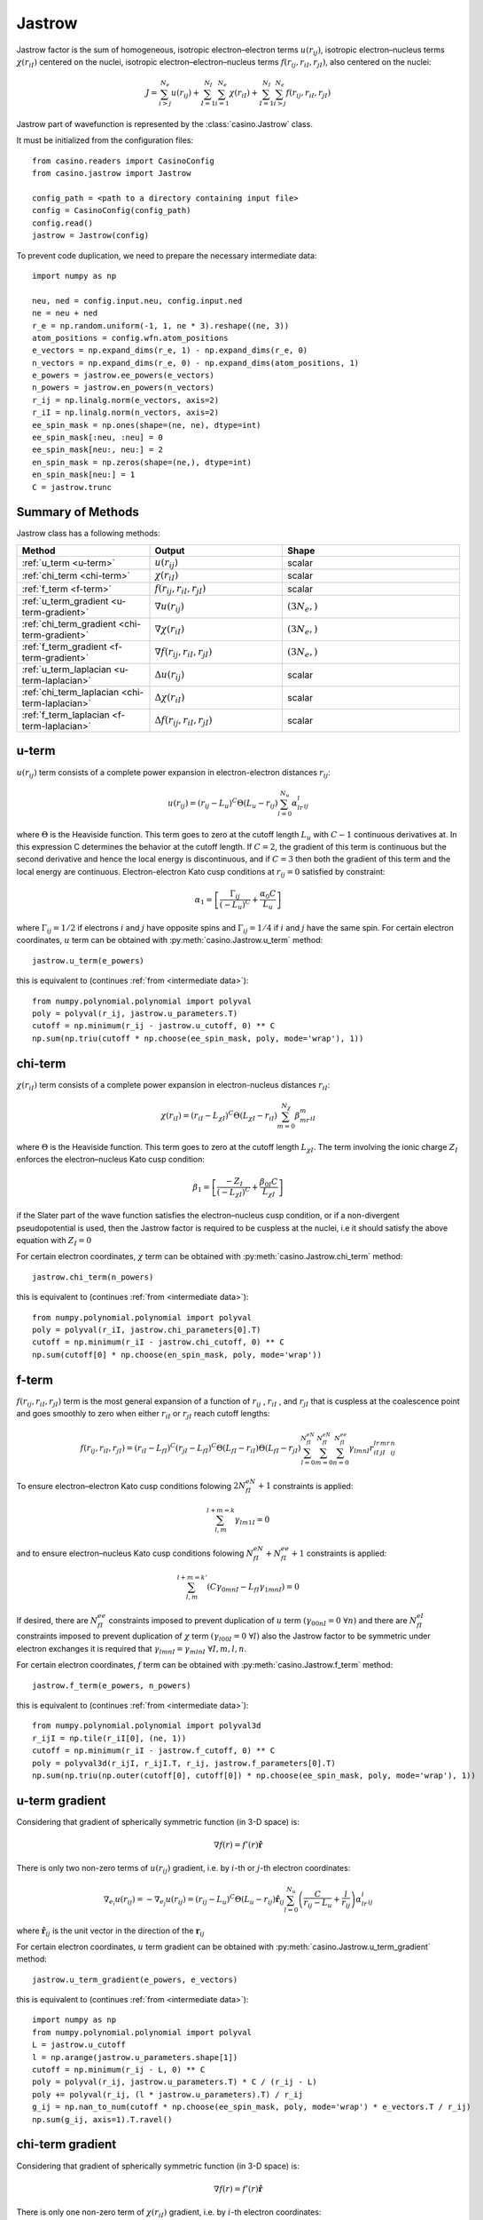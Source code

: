 .. _jastrow:

Jastrow
=======

Jastrow factor is the sum of homogeneous, isotropic electron–electron terms :math:`u(r_{ij})`, isotropic electron–nucleus terms
:math:`\chi(r_{iI})` centered on the nuclei, isotropic electron–electron–nucleus terms :math:`f(r_{ij}, r_{iI}, r_{jI})`,
also centered on the nuclei:

.. math::

    J = \sum_{i>j}^{N_e} u(r_{ij}) + \sum_{I=1}^{N_I}\sum_{i=1}^{N_e} \chi(r_{iI}) + \sum_{I=1}^{N_I}\sum_{i>j}^{N_e} f(r_{ij}, r_{iI}, r_{jI})

Jastrow part of wavefunction is represented by the :class:`casino.Jastrow` class.

It must be initialized from the configuration files::

    from casino.readers import CasinoConfig
    from casino.jastrow import Jastrow

    config_path = <path to a directory containing input file>
    config = CasinoConfig(config_path)
    config.read()
    jastrow = Jastrow(config)

.. _intermediate data:

To prevent code duplication, we need to prepare the necessary intermediate data::

    import numpy as np

    neu, ned = config.input.neu, config.input.ned
    ne = neu + ned
    r_e = np.random.uniform(-1, 1, ne * 3).reshape((ne, 3))
    atom_positions = config.wfn.atom_positions
    e_vectors = np.expand_dims(r_e, 1) - np.expand_dims(r_e, 0)
    n_vectors = np.expand_dims(r_e, 0) - np.expand_dims(atom_positions, 1)
    e_powers = jastrow.ee_powers(e_vectors)
    n_powers = jastrow.en_powers(n_vectors)
    r_ij = np.linalg.norm(e_vectors, axis=2)
    r_iI = np.linalg.norm(n_vectors, axis=2)
    ee_spin_mask = np.ones(shape=(ne, ne), dtype=int)
    ee_spin_mask[:neu, :neu] = 0
    ee_spin_mask[neu:, neu:] = 2
    en_spin_mask = np.zeros(shape=(ne,), dtype=int)
    en_spin_mask[neu:] = 1
    C = jastrow.trunc

Summary of Methods
------------------

Jastrow class has a following methods:

.. list-table::
   :widths: 30 30 40
   :header-rows: 1
   :width: 100%

   * - Method
     - Output
     - Shape
   * - :ref:`u_term <u-term>`
     - :math:`u(r_{ij})`
     - scalar
   * - :ref:`chi_term <chi-term>`
     - :math:`\chi(r_{iI})`
     - scalar
   * - :ref:`f_term <f-term>`
     - :math:`f(r_{ij}, r_{iI}, r_{jI})`
     - scalar
   * - :ref:`u_term_gradient <u-term-gradient>`
     - :math:`\nabla u(r_{ij})`
     - :math:`(3N_e,)`
   * - :ref:`chi_term_gradient <chi-term-gradient>`
     - :math:`\nabla \chi(r_{iI})`
     - :math:`(3N_e,)`
   * - :ref:`f_term_gradient <f-term-gradient>`
     - :math:`\nabla f(r_{ij}, r_{iI}, r_{jI})`
     - :math:`(3N_e,)`
   * - :ref:`u_term_laplacian <u-term-laplacian>`
     - :math:`\Delta u(r_{ij})`
     - scalar
   * - :ref:`chi_term_laplacian <chi-term-laplacian>`
     - :math:`\Delta \chi(r_{iI})`
     - scalar
   * - :ref:`f_term_laplacian <f-term-laplacian>`
     - :math:`\Delta f(r_{ij}, r_{iI}, r_{jI})`
     - scalar

.. _u-term:

u-term
------

:math:`u(r_{ij})` term consists of a complete power expansion in electron-electron distances :math:`r_{ij}`:

.. math::

    u(r_{ij}) = (r_{ij} - L_u)^C\Theta(L_u - r_{ij})\sum_{l=0}^{N_u}\alpha_lr^l_{ij}

where :math:`\Theta` is the Heaviside function. This term goes to zero at the cutoff length :math:`L_u` with :math:`C - 1` continuous derivatives at.
In this expression C determines the behavior at the cutoff length. If :math:`C = 2`, the gradient of this term is continuous but the second derivative
and hence the local energy is discontinuous, and if :math:`C = 3` then both the gradient of this term and the local energy are continuous.
Electron-electron Kato cusp conditions at :math:`r_{ij} = 0` satisfied by constraint:

.. math::

    \alpha_1 = \left[\frac{\Gamma_{ij}}{(-L_u)^C} + \frac{\alpha_0C}{L_u}\right]

where :math:`\Gamma_{ij} = 1/2` if electrons :math:`i` and :math:`j` have opposite spins and :math:`\Gamma_{ij} = 1/4` if :math:`i` and :math:`j` have
the same spin.
For certain electron coordinates, :math:`u` term can be obtained with :py:meth:`casino.Jastrow.u_term` method::

    jastrow.u_term(e_powers)

this is equivalent to (continues :ref:`from <intermediate data>`)::

    from numpy.polynomial.polynomial import polyval
    poly = polyval(r_ij, jastrow.u_parameters.T)
    cutoff = np.minimum(r_ij - jastrow.u_cutoff, 0) ** C
    np.sum(np.triu(cutoff * np.choose(ee_spin_mask, poly, mode='wrap'), 1))

.. _chi-term:

chi-term
--------

:math:`\chi(r_{iI})` term consists of a complete power expansion in electron-nucleus distances :math:`r_{iI}`:

.. math::

    \chi(r_{iI}) = (r_{iI} - L_{\chi I})^C\Theta(L_{\chi I} - r_{iI})\sum_{m=0}^{N_\chi}\beta_mr^m_{iI}

where :math:`\Theta` is the Heaviside function. This term goes to zero at the cutoff length :math:`L_{\chi I}`.
The term involving the ionic charge :math:`Z_I` enforces the electron–nucleus Kato cusp condition:

.. math::

    \beta_1 = \left[\frac{-Z_I}{(-L_{\chi I})^C} + \frac{\beta_{0I}C}{L_{\chi I}}\right]

if the Slater part of the wave function satisfies the electron–nucleus cusp condition, or if a non-divergent
pseudopotential is used, then the Jastrow factor is required to be cuspless at the nuclei, i.e it should satisfy
the above equation with :math:`Z_I = 0`

For certain electron coordinates, :math:`\chi` term can be obtained with :py:meth:`casino.Jastrow.chi_term` method::

    jastrow.chi_term(n_powers)

this is equivalent to (continues :ref:`from <intermediate data>`)::

    from numpy.polynomial.polynomial import polyval
    poly = polyval(r_iI, jastrow.chi_parameters[0].T)
    cutoff = np.minimum(r_iI - jastrow.chi_cutoff, 0) ** C
    np.sum(cutoff[0] * np.choose(en_spin_mask, poly, mode='wrap'))

.. _f-term:

f-term
------

:math:`f(r_{ij}, r_{iI}, r_{jI})` term is the most general expansion of a function of :math:`r_{ij}` , :math:`r_{iI}` , and :math:`r_{jI}`
that is cuspless at the coalescence point and goes smoothly to zero when either :math:`r_{iI}` or :math:`r_{jI}` reach cutoff lengths:

.. math::

    f(r_{ij}, r_{iI}, r_{jI}) = (r_{iI} - L_{fI})^C(r_{jI} - L_{fI})^C \Theta(L_{fI} - r_{iI})\Theta(L_{fI} - r_{jI})
    \sum_{l=0}^{N_{fI}^{eN}}\sum_{m=0}^{N_{fI}^{eN}}\sum_{n=0}^{N_{fI}^{ee}}\gamma_{lmnI}r_{iI}^lr_{jI}^mr_{ij}^n

To ensure electron–electron Kato cusp conditions folowing :math:`2N_{fI}^{eN} + 1` constraints is applied:

.. math::

    \sum_{l,m}^{l+m=k}\gamma_{lm1I} = 0

and to ensure electron–nucleus Kato cusp conditions folowing :math:`N_{fI}^{eN} + N_{fI}^{ee} + 1` constraints is applied:

.. math::

    \sum_{l,m}^{l+m=k'}(C\gamma_{0mnI} - L_{fI}\gamma_{1mnI}) = 0

If desired, there are :math:`N_{fI}^{ee}` constraints imposed to prevent duplication of :math:`u` term :math:`(γ_{00nI} = 0 \ \forall n)`
and there are :math:`N_{fI}^{eI}` constraints imposed to prevent duplication of :math:`\chi` term :math:`(γ_{l00I} = 0 \ \forall l)`
also the Jastrow factor to be symmetric under electron exchanges it is required that :math:`\gamma_{lmnI} = \gamma_{mlnI} \ \forall I, m, l, n`.

For certain electron coordinates, :math:`f` term can be obtained with :py:meth:`casino.Jastrow.f_term` method::

    jastrow.f_term(e_powers, n_powers)

this is equivalent to (continues :ref:`from <intermediate data>`)::

    from numpy.polynomial.polynomial import polyval3d
    r_ijI = np.tile(r_iI[0], (ne, 1))
    cutoff = np.minimum(r_iI - jastrow.f_cutoff, 0) ** C
    poly = polyval3d(r_ijI, r_ijI.T, r_ij, jastrow.f_parameters[0].T)
    np.sum(np.triu(np.outer(cutoff[0], cutoff[0]) * np.choose(ee_spin_mask, poly, mode='wrap'), 1))

.. _u-term-gradient:

u-term gradient
---------------

Considering that gradient of spherically symmetric function (in 3-D space) is:

.. math::

    \nabla f(r) =  f'(r) \mathbf{\hat r}

There is only two non-zero terms of :math:`u(r_{ij})` gradient, i.e. by :math:`i`-th or :math:`j`-th electron coordinates:

.. math::

    \nabla_{e_i} u(r_{ij}) = -\nabla_{e_j} u(r_{ij}) = (r_{ij} - L_u)^C\Theta(L_u - r_{ij})\mathbf{\hat r}_{ij}\sum_{l=0}^{N_u}\left(\frac{C}{r_{ij} - L_u} + \frac{l}{r_{ij}}\right)\alpha_lr^l_{ij}

where :math:`\mathbf{\hat r}_{ij}` is the unit vector in the direction of the :math:`\mathbf{r}_{ij}`

For certain electron coordinates, :math:`u` term gradient can be obtained with :py:meth:`casino.Jastrow.u_term_gradient` method::

    jastrow.u_term_gradient(e_powers, e_vectors)

this is equivalent to (continues :ref:`from <intermediate data>`)::

    import numpy as np
    from numpy.polynomial.polynomial import polyval
    L = jastrow.u_cutoff
    l = np.arange(jastrow.u_parameters.shape[1])
    cutoff = np.minimum(r_ij - L, 0) ** C
    poly = polyval(r_ij, jastrow.u_parameters.T) * C / (r_ij - L)
    poly += polyval(r_ij, (l * jastrow.u_parameters).T) / r_ij
    g_ij = np.nan_to_num(cutoff * np.choose(ee_spin_mask, poly, mode='wrap') * e_vectors.T / r_ij)
    np.sum(g_ij, axis=1).T.ravel()

.. _chi-term-gradient:

chi-term gradient
-----------------

Considering that gradient of spherically symmetric function (in 3-D space) is:

.. math::

    \nabla f(r) =  f'(r) \mathbf{\hat r}

There is only one non-zero term of :math:`\chi(r_{iI})` gradient, i.e. by :math:`i`-th electron coordinates:

.. math::

    \nabla_{e_i} \chi(r_{iI}) = (r_{iI} - L_{\chi I})^C\Theta(L_{\chi I} - r_{iI})\mathbf{\hat r}_{iI}\sum_{m=0}^{N_\chi}\left(\frac{C}{r_{iI} - L_{\chi I}} + \frac{m}{r_{iI}}\right)\beta_mr^m_{iI}

where :math:`\mathbf{\hat r}_{iI}` is the unit vector in the direction of the :math:`\mathbf{r}_{iI}`

For certain electron coordinates, :math:`\chi` term gradient can be obtained with :py:meth:`casino.Jastrow.chi_term_gradient` method::

    jastrow.chi_term_gradient(n_powers, n_vectors)

this is equivalent to (continues :ref:`from <intermediate data>`)::

    from numpy.polynomial.polynomial import polyval
    L = jastrow.chi_cutoff
    cutoff = np.minimum(r_iI - L, 0) ** C
    r_iI = np.linalg.norm(n_vectors, axis=2)
    m = np.arange(jastrow.chi_parameters[0].shape[1])
    poly = polyval(r_iI, jastrow.chi_parameters[0].T) * C / (r_iI[0] - L[0])
    poly += polyval(r_iI, (m * jastrow.chi_parameters[0]).T) / r_iI[0]
    (cutoff[0] * np.choose(en_spin_mask, poly, mode='wrap') * n_vectors[0].T / r_iI[0]).T.ravel()

.. _f-term-gradient:

f-term gradient
---------------

Considering that gradient of spherically symmetric function (in 3-D space) is:

.. math::

    \nabla f(r) =  f'(r) \mathbf{\hat r}

There is only two non-zero terms of :math:`f(r_{ij}, r_{iI}, r_{jI})` gradient, i.e. by :math:`i`-th or :math:`j`-th electron coordinates:

.. math::

    g_{ij} =  \mathbf{\hat r}_{ij} \sum_{l=0}^{N_{fI}^{eN}}\sum_{m=0}^{N_{fI}^{eN}}\sum_{n=0}^{N_{fI}^{ee}}\left(\frac{n}{r_{ij}}\right)\gamma_{lmnI}r_{iI}^lr_{jI}^mr_{ij}^n

.. math::

    g_{iI} = \mathbf{\hat r}_{iI} \sum_{l=0}^{N_{fI}^{eN}}\sum_{m=0}^{N_{fI}^{eN}}\sum_{n=0}^{N_{fI}^{ee}}\left(\frac{C}{r_{iI} - L_{fI}} + \frac{l}{r_{iI}}\right)\gamma_{lmnI}r_{iI}^lr_{jI}^mr_{ij}^n

.. math::

    g_{jI} = \mathbf{\hat r}_{jI} \sum_{l=0}^{N_{fI}^{eN}}\sum_{m=0}^{N_{fI}^{eN}}\sum_{n=0}^{N_{fI}^{ee}}\left(\frac{C}{r_{jI} - L_{fI}} + \frac{m}{r_{jI}}\right)\gamma_{lmnI}r_{iI}^lr_{jI}^mr_{ij}^n

.. math::

    \nabla_{e_i} f(r_{ij}, r_{iI}, r_{jI}) = (r_{iI} - L_{fI})^C(r_{jI} - L_{fI})^C \Theta(L_{fI} - r_{iI})\Theta(L_{fI} - r_{jI})(g_{iI} + g_{ij})

.. math::

    \nabla_{e_j} f(r_{ij}, r_{iI}, r_{jI}) = (r_{iI} - L_{fI})^C(r_{jI} - L_{fI})^C \Theta(L_{fI} - r_{iI})\Theta(L_{fI} - r_{jI})(g_{jI} - g_{ij})

For certain electron coordinates, :math:`f` term gradient can be obtained with :py:meth:`casino.Jastrow.f_term_gradient` method::

    jastrow.f_term_gradient(e_powers, n_powers, e_vectors, n_vectors)

this is equivalent to (continues :ref:`from <intermediate data>`)::

    from numpy.polynomial.polynomial import polyval3d
    n = np.expand_dims(np.arange(jastrow.f_parameters[0].shape[1]), axis=(1, 2))
    m = np.expand_dims(np.arange(jastrow.f_parameters[0].shape[2]), axis=1)
    l = np.arange(jastrow.f_parameters[0].shape[3])
    L = jastrow.f_cutoff
    cutoff = np.minimum(r_iI - L, 0) ** C
    r_ijI = np.tile(r_iI[0], (ne, 1))
    poly = polyval3d(r_ijI, r_ijI.T, r_ij, jastrow.f_parameters[0].T)
    poly_l = polyval3d(r_ijI, r_ijI.T, r_ij, (l * jastrow.f_parameters[0]).T)
    poly_m = polyval3d(r_ijI, r_ijI.T, r_ij, (m * jastrow.f_parameters[0]).T)
    poly_n = polyval3d(r_ijI, r_ijI.T, r_ij, (n * jastrow.f_parameters[0]).T)

    g_ijI = np.choose(ee_spin_mask, poly, mode='wrap') * C / (r_iI[0] - L[0])
    g_ijI += np.choose(ee_spin_mask, poly_l, mode='wrap') / r_iI[0]
    g_ijI = np.triu(g_ijI, 1) * np.expand_dims(n_vectors[0].T / r_iI[0], 1)

    g_jiI = np.choose(ee_spin_mask, poly, mode='wrap').T * C / (r_iI[0] - L[0])
    g_jiI += np.choose(ee_spin_mask, poly_m, mode='wrap').T / r_iI[0]
    g_jiI = np.tril(g_jiI, -1) * np.expand_dims(n_vectors[0].T / r_iI[0], 1)

    g_ij = np.nan_to_num(np.choose(ee_spin_mask, poly_n / r_ij, mode='wrap') * e_vectors.T / r_ij)

    np.sum(np.outer(cutoff[0], cutoff[0]) * (g_ijI + g_jiI + g_ij), axis=1).T

.. _u-term-laplacian:

u-term laplacian
----------------

Considering that Laplace operator of spherically symmetric function (in 3-D space) is:

.. math::

    \Delta f(r) = f''(r) + \frac{2}{r} f'(r)

There is only two non-zero terms of :math:`u(r_{ij})` laplacian, i.e. by :math:`i`-th or :math:`j`-th electron coordinates:

.. math::

    \Delta_{e_i} u(r_{ij}) = \Delta_{e_j} u(r_{ij}) = (r_{ij} - L_u)^C\Theta(L_u - r_{ij}) \sum_{l=0}^{N_u}\left(\frac{C(C-1)}{(r_{ij} - L_u)^2} + \frac{2C(l+1)}{r_{ij}(r_{ij} + L_u)} + \frac{l(l+1)}{r_{ij}^2}\right)\alpha_lr^l_{ij}

For certain electron coordinates, :math:`u` term laplacian can be obtained with :py:meth:`casino.Jastrow.u_term_laplacian` method::

    jastrow.u_term_laplacian(e_powers)

this is equivalent to (continues :ref:`from <intermediate data>`)::

    from numpy.polynomial.polynomial import polyval
    L = jastrow.u_cutoff
    l = np.arange(jastrow.u_parameters.shape[1])
    cutoff = np.minimum(r_ij - jastrow.u_cutoff, 0) ** C
    poly =  polyval(r_ij, jastrow.u_parameters.T) * C * (C - 1) / (r_ij - L) ** 2
    poly += 2 * polyval(r_ij, ((l + 1) * jastrow.u_parameters).T) * C / r_ij / (r_ij - L)
    poly += polyval(r_ij, (l * (l + 1) * jastrow.u_parameters).T) / r_ij ** 2
    2 * np.sum(np.triu(cutoff * np.choose(ee_spin_mask, poly, mode='wrap'), 1))

.. _chi-term-laplacian:

chi-term laplacian
------------------

Considering that Laplace operator of spherically symmetric function (in 3-D space) is:

.. math::

    \Delta f(r) = f''(r) + \frac{2}{r} f'(r)

then :math:`\chi(r_{iI})` term laplacian:

.. math::

    \Delta_{e_i} \chi(r_{iI}) = (r_{iI} - L_{\chi I})^C\Theta(L_{\chi I} - r_{iI}) \sum_{l=0}^{N_\chi}\left(\frac{C(C-1)}{(r_{iI} - L_{\chi I})^2} + \frac{2C(m+1)}{r_{iI}(r_{iI} - L_{\chi I})} + \frac{m(m+1)}{r_{iI}^2}\right)\beta_mr^m_{iI}

For certain electron coordinates, :math:`\chi` term laplacian can be obtained with :py:meth:`casino.Jastrow.chi_term_laplacian` method::

    jastrow.chi_term_laplacian(n_powers)

this is equivalent to (continues :ref:`from <intermediate data>`)::

    from numpy.polynomial.polynomial import polyval
    L = jastrow.chi_cutoff
    m = np.arange(jastrow.chi_parameters[0].shape[1])
    cutoff = np.minimum(r_iI - L, 0) ** C
    poly = polyval(r_iI, jastrow.chi_parameters[0].T) * C * (C - 1) / (r_iI[0] - L[0]) ** 2
    poly += 2 * polyval(r_iI, ((m + 1) * jastrow.chi_parameters[0]).T) * C / r_iI / (r_iI[0] - L[0])
    poly += polyval(r_iI, (m * (m + 1) * jastrow.chi_parameters[0]).T) / r_iI ** 2
    np.sum(cutoff[0] * np.choose(en_spin_mask, poly, mode='wrap'))

.. _f-term-laplacian:

f-term laplacian
----------------

Considering that Laplace operator of spherically symmetric function (in 3-D space) is:

.. math::

    \Delta f(r) = f''(r) + \frac{2}{r} f'(r)

and :math:`f` term is a product of two spherically symmetric functions :math:`g(r_{ij})` and :math:`h(r_{iI})` so using:

.. math::

    \Delta_{e_i}(g(r_{ij})h(r_{iI})) = g(r_{ij})\Delta_{e_i}h(r_{iI}) + 2\nabla_{e_i}g(r_{ij})\nabla_{e_i}h(r_{iI}) + g(r_{ij})\Delta_{e_i}h(r_{iI})

There is only two non-zero terms of :math:`f(r_{ij}, r_{iI}, r_{jI})` laplacian, i.e. by :math:`i`-th or :math:`j`-th electron coordinates:

.. math::

    l_{iI} = \sum_{l=0}^{N_{fI}^{eN}}\sum_{m=0}^{N_{fI}^{eN}}\sum_{n=0}^{N_{fI}^{ee}}
    \left(\frac{C(C-1)}{(r_{iI} - L_{fI})^2} + \frac{2C(l+1)}{r_{iI}(r_{iI} - L_{fI})} + \frac{l(l+1)}{r_{iI}^2}\right)
    \gamma_{lmnI}r_{iI}^lr_{jI}^mr_{ij}^n

.. math::

    l_{jI} = \sum_{l=0}^{N_{fI}^{eN}}\sum_{m=0}^{N_{fI}^{eN}}\sum_{n=0}^{N_{fI}^{ee}}
    \left(\frac{C(C-1)}{(r_{jI} - L_{fI})^2} + \frac{2C(l+1)}{r_{jI}(r_{jI} - L_{fI})} + \frac{l(l+1)}{r_{jI}^2}\right)
    \gamma_{lmnI}r_{iI}^lr_{jI}^mr_{ij}^n

.. math::

    l_{dot,i} = \mathbf{\hat r}_{ij} \cdot \mathbf{\hat r}_{iI}
    \sum_{l=0}^{N_{fI}^{eN}}\sum_{m=0}^{N_{fI}^{eN}}\sum_{n=0}^{N_{fI}^{ee}}
    \left(\frac{C}{(r_{iI} - L_{fI})} + \frac{l}{r_{iI}}\right) \frac{n}{r_{ij}} \gamma_{lmnI}r_{iI}^lr_{jI}^mr_{ij}^n

.. math::

    l_{dot,j} = \mathbf{\hat r}_{ij} \cdot \mathbf{\hat r}_{jI}
    \sum_{l=0}^{N_{fI}^{eN}}\sum_{m=0}^{N_{fI}^{eN}}\sum_{n=0}^{N_{fI}^{ee}}
    \left(\frac{C}{(r_{jI} - L_{fI})} + \frac{l}{r_{jI}}\right) \frac{n}{r_{ij}} \gamma_{lmnI}r_{iI}^lr_{jI}^mr_{ij}^n

.. math::

    l_{ij} = \sum_{l=0}^{N_{fI}^{eN}}\sum_{m=0}^{N_{fI}^{eN}}\sum_{n=0}^{N_{fI}^{ee}}
    \frac{n(n+1)}{r_{ij}^2} \gamma_{lmnI}r_{iI}^lr_{jI}^mr_{ij}^n

.. math::

    \Delta_{e_i} f(r_{ij}, r_{iI}, r_{jI}) = (r_{iI} - L_{fI})^C(r_{jI} - L_{fI})^C \Theta(L_{fI} - r_{iI})\Theta(L_{fI} - r_{jI}) (l_{iI} + 2l_{dot,i} + l_{ij})

.. math::

    \Delta_{e_j} f(r_{ij}, r_{iI}, r_{jI}) = (r_{iI} - L_{fI})^C(r_{jI} - L_{fI})^C \Theta(L_{fI} - r_{iI})\Theta(L_{fI} - r_{jI}) (l_{jI} - 2l_{dot,j} + l_{ij})

For certain electron coordinates, :math:`f` term laplacian can be obtained with :py:meth:`casino.Jastrow.f_term_laplacian` method::

    jastrow.f_term_laplacian(e_powers, n_powers, e_vectors, n_vectors)

this is equivalent to (continues :ref:`from <intermediate data>`)::

    from numpy.polynomial.polynomial import polyval3d
    n = np.expand_dims(np.arange(jastrow.f_parameters[0].shape[1]), axis=(1, 2))
    m = np.expand_dims(np.arange(jastrow.f_parameters[0].shape[2]), axis=1)
    l = np.arange(jastrow.f_parameters[0].shape[3])
    L = jastrow.f_cutoff
    cutoff = np.minimum(r_iI - L, 0) ** C
    r_ijI = np.tile(r_iI[0], (ne, 1))
    poly = polyval3d(r_ijI, r_ijI.T, r_ij, jastrow.f_parameters[0].T)
    poly_l = polyval3d(r_ijI, r_ijI.T, r_ij, ((l + 1) * jastrow.f_parameters[0]).T)
    poly_ll = polyval3d(r_ijI, r_ijI.T, r_ij, (l * (l + 1) * jastrow.f_parameters[0]).T)
    poly_n = polyval3d(r_ijI, r_ijI.T, r_ij, (n * jastrow.f_parameters[0]).T)
    poly_nn = polyval3d(r_ijI, r_ijI.T, r_ij, (n * (n + 1) * jastrow.f_parameters[0]).T)
    poly_lm = polyval3d(r_ijI, r_ijI.T, r_ij, (l * m * jastrow.f_parameters[0]).T)
    poly_ln = polyval3d(r_ijI, r_ijI.T, r_ij, (l * n * jastrow.f_parameters[0]).T)

    l_1 = np.choose(ee_spin_mask, poly, mode='wrap') * C * (C - 1) / (r_iI[0] - L[0]) ** 2
    l_1 += 2 * np.choose(ee_spin_mask, poly_l, mode='wrap') * C / (r_iI[0] - L[0]) / r_iI[0]
    l_1 += np.choose(ee_spin_mask, poly_ll, mode='wrap') / r_iI[0] ** 2

    l_dot = np.choose(ee_spin_mask, poly_n, mode='wrap') * C / (r_iI[0] - L[0]) / r_ij
    l_dot += np.choose(ee_spin_mask, poly_ln, mode='wrap') / r_iI[0] / r_ij
    l_dot *= -np.einsum('aij,ai->ji', (e_vectors.T / r_ij), (n_vectors[0].T / r_iI[0]))

    l_2 = np.choose(ee_spin_mask, poly_nn, mode='wrap') / r_ij ** 2

    np.sum(np.outer(cutoff[0], cutoff[0]) * np.nan_to_num(l_1 + 2 * l_dot + l_2))
